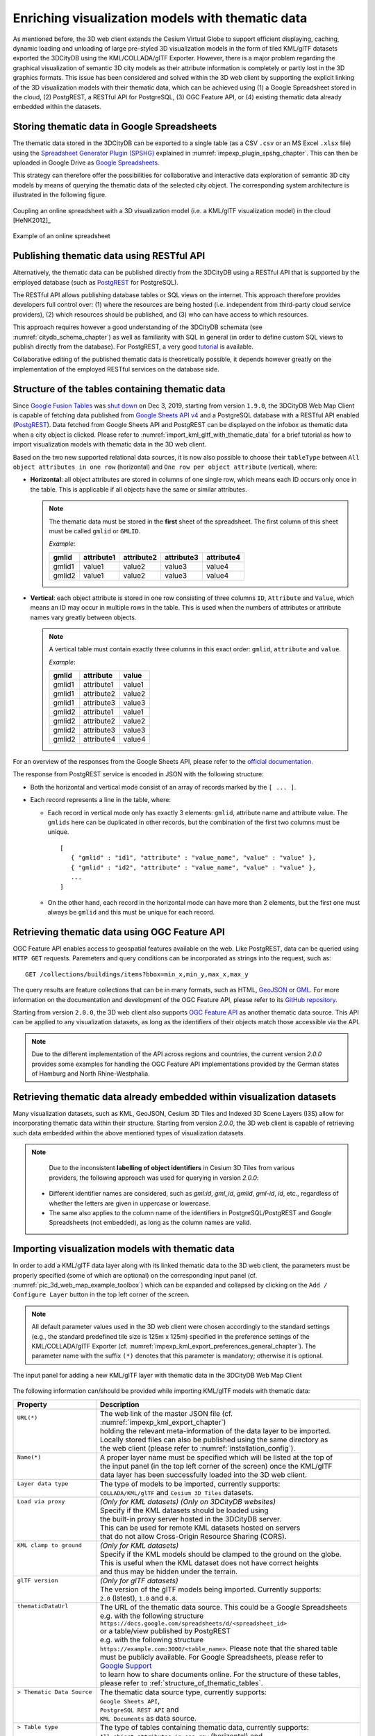 .. _enrich_thematic_data:

Enriching visualization models with thematic data 
-------------------------------------------------

As mentioned before, the 3D web client extends the Cesium Virtual Globe
to support efficient displaying, caching, dynamic loading and unloading
of large pre-styled 3D visualization models in the form of tiled
KML/glTF datasets exported the 3DCityDB using the KML/COLLADA/glTF
Exporter. However, there is a major problem regarding the graphical
visualization of semantic 3D city models as their attribute information
is completely or partly lost in the 3D graphics formats. This issue has
been considered and solved within the 3D web client by supporting the
explicit linking of the 3D visualization models with their thematic data,
which can be achieved using (1) a Google Spreadsheet stored in the cloud, 
(2) PostgREST, a RESTful API for PostgreSQL, (3) OGC Feature API, 
or (4) existing thematic data already embedded within the datasets.

Storing thematic data in Google Spreadsheets
~~~~~~~~~~~~~~~~~~~~~~~~~~~~~~~~~~~~~~~~~~~~

The thematic data stored in the 3DCityDB can be exported to a single
table (as a CSV ``.csv`` or an MS Excel ``.xlsx`` file) using the 
`Spreadsheet Generator Plugin (SPSHG) <https://github.com/3dcitydb/plugin-spreadsheet-generator>`_ 
explained in :numref:`impexp_plugin_spshg_chapter`.
This can then be uploaded in Google Drive as 
`Google Spreadsheets <https://docs.google.com/spreadsheets/>`_.

This strategy can therefore offer the
possibilities for collaborative and interactive data exploration of
semantic 3D city models by means of querying the thematic data of the
selected city object. The corresponding system architecture is
illustrated in the following figure.

.. figure:: /media/3d_web_map_overview.png
   :name: pic_3d_web_map_overview
   :align: center

   Coupling an online spreadsheet with a 3D visualization model
   (i.e. a KML/glTF visualization model) in the cloud [HeNK2012]_

.. figure:: /media/webmap_example_online_spreadsheet_fig.png
   :name: pic_3d_web_map_example_google_spreadsheet
   :align: center

   Example of an online spreadsheet

Publishing thematic data using RESTful API
~~~~~~~~~~~~~~~~~~~~~~~~~~~~~~~~~~~~~~~~~~

Alternatively, the thematic data can be published directly from the 3DCityDB
using a RESTful API that is supported by the employed database 
(such as `PostgREST <https://postgrest.org/en/stable/>`_ for PostgreSQL).

The RESTful API allows publishing database tables or SQL views on the internet.
This approach therefore provides developers full control over: 
(1) where the resources are being hosted (i.e. independent from third-party cloud service providers), 
(2) which resources should be published, and 
(3) who can have access to which resources. 

This approach requires however a good understanding of the 3DCityDB schemata 
(see :numref:`citydb_schema_chapter`) as well as familiarity with SQL in general 
(in order to define custom SQL views to publish directly from the database).
For PostgREST, a very good `tutorial <https://postgrest.org/en/stable/tutorials/tut0.html>`_ is available.

Collaborative editing of the published thematic data is theoretically possible, it depends however
greatly on the implementation of the employed RESTful services on the database side.

.. _structure_of_thematic_tables:

Structure of the tables containing thematic data
~~~~~~~~~~~~~~~~~~~~~~~~~~~~~~~~~~~~~~~~~~~~~~~~

Since `Google Fusion Tables <https://support.google.com/fusiontables/answer/2571232>`_
was `shut down <https://support.google.com/fusiontables/answer/9185417?hl=en>`_ 
on Dec 3, 2019, starting from version ``1.9.0``, 
the 3DCityDB Web Map Client is capable of fetching data published from 
`Google Sheets API v4 <https://developers.google.com/sheets/api>`_ 
and a PostgreSQL database with a RESTful API enabled (`PostgREST <https://postgrest.org/en/stable/>`_). 
Data fetched from Google Sheets API and PostgREST can be displayed on the infobox 
as thematic data when a city object is clicked. 
Please refer to :numref:`import_kml_gltf_with_thematic_data` for a brief tutorial 
as how to import visualization models with thematic data in the 3D web client.

Based on the two new supported relational data sources, 
it is now also possible to choose their ``tableType`` 
between ``All object attributes in one row`` (horizontal) 
and ``One row per object attribute`` (vertical), where:
    
- **Horizontal**: all object attributes are stored in columns of one single row, 
  which means each ID occurs only once in the table. 
  This is applicable if all objects have the same or similar attributes.
    
  .. note:: 
     The thematic data must be stored in the **first** sheet of the spreadsheet. 
     The first column of this sheet must be called ``gmlid`` or ``GMLID``.

     *Example*:

     +-----------+----------------+----------------+----------------+----------------+
     | **gmlid** | **attribute1** | **attribute2** | **attribute3** | **attribute4** |
     +-----------+----------------+----------------+----------------+----------------+
     | gmlid1    | value1         | value2         | value3         | value4         |
     +-----------+----------------+----------------+----------------+----------------+
     | gmlid2    | value1         | value2         | value3         | value4         |
     +-----------+----------------+----------------+----------------+----------------+
      
- **Vertical**: each object attribute is stored in one row consisting 
  of three columns ``ID``, ``Attribute`` and ``Value``, 
  which means an ID may occur in multiple rows in the table.
  This is used when the numbers of attributes or attribute names 
  vary greatly between objects.

  .. note::
     A vertical table must contain exactly three columns 
     in this exact order: ``gmlid``, ``attribute`` and ``value``. 

     *Example*:
     
     +------------+---------------+-----------+
     | **gmlid**  | **attribute** | **value** |
     +------------+---------------+-----------+
     | gmlid1     | attribute1    | value1    |
     +------------+---------------+-----------+
     | gmlid1     | attribute2    | value2    |
     +------------+---------------+-----------+
     | gmlid1     | attribute3    | value3    |
     +------------+---------------+-----------+
     | gmlid2     | attribute1    | value1    |
     +------------+---------------+-----------+
     | gmlid2     | attribute2    | value2    |
     +------------+---------------+-----------+
     | gmlid2     | attribute3    | value3    |
     +------------+---------------+-----------+
     | gmlid2     | attribute4    | value4    |
     +------------+---------------+-----------+
        

For an overview of the responses from the Google Sheets API, 
please refer to the `official documentation <https://developers.google.com/sheets/api/reference/rest/v4/spreadsheets/response>`_.

The response from PostgREST service is encoded in JSON with the following structure:

-  Both the horizontal and vertical mode consist of an array of records marked by the ``[ ... ]``. 
  
-  Each record represents a line in the table, where:
  
   -  Each record in vertical mode only has exactly 3 elements: 
      ``gmlid``, attribute name and attribute value. 
      The ``gmlids`` here can be duplicated in other records, 
      but the combination of the first two columns must be unique.
      ::

         [
            { "gmlid" : "id1", "attribute" : "value_name", "value" : "value" },
            { "gmlid" : "id2", "attribute" : "value_name", "value" : "value" },
            ...
         ]
      
   -  On the other hand, each record in the horizontal mode 
      can have more than 2 elements, but the first one must always be ``gmlid`` 
      and this must be unique for each record.

..
   Similar to the structure of a database table, the first row of the
   online spreadsheet defines the attribute names, and the further rows
   store the respective attribute values for each 3D object. The logical
   links between the 3D models and the respective rows are established via
   a specific column within the spreadsheet, namely the ``GMLID`` column, which
   contains the unique identifiers of the 3D objects. Each further column
   is used to represent one attribute of the 3D object. By using the freely
   available Google Drive application, all users having access to the
   online spreadsheet are able to edit it, for example to modify attribute
   values or insert new attribute fields, in order to keep the contents
   up-to-date without affecting the original (possibly official) 3D city
   model. Besides, such a detachment of the thematic data from the 3D
   visualization models also has the advantage that any update of thematic
   contents can exclusively take place within the online spreadsheet and
   therefore does not require exporting and deploying the 3D visualization
   models again.

Retrieving thematic data using OGC Feature API
~~~~~~~~~~~~~~~~~~~~~~~~~~~~~~~~~~~~~~~~~~~~~~

OGC Feature API enables access to geospatial features 
available on the web. Like PostgREST, data can be queried using 
``HTTP GET`` requests. Paremeters and query conditions can be incorporated 
as strings into the request, such as:
::
   GET /collections/buildings/items?bbox=min_x,min_y,max_x,max_y

The query results are feature collections 
that can be in many formats, such as HTML, `GeoJSON <https://geojson.org/>`_ 
or `GML <https://www.ogc.org/standard/gml>`_. 
For more information on the documentation and development of the
OGC Feature API, please refer to its `GitHub repository <https://github.com/opengeospatial/ogcapi-features>`_.

Starting from version ``2.0.0``, the 3D web client also supports `OGC Feature API <https://ogcapi.ogc.org/features/>`_
as another thematic data source. This API can be applied to any visualization 
datasets, as long as the identifiers of their objects match those accessible 
via the API.

.. note::
   Due to the different implementation of the API across regions and countries, 
   the current version `2.0.0` provides some examples for handling the OGC Feature API 
   implementations provided by the German states of Hamburg and North Rhine-Westphalia.

Retrieving thematic data already embedded within visualization datasets
~~~~~~~~~~~~~~~~~~~~~~~~~~~~~~~~~~~~~~~~~~~~~~~~~~~~~~~~~~~~~~~~~~~~~~~

Many visualization datasets, such as KML, GeoJSON, Cesium 3D Tiles and 
Indexed 3D Scene Layers (I3S) allow for incorporating thematic data 
within their structure. Starting from version `2.0.0`, the 3D web client 
is capable of retrieving such data embedded within the above mentioned
types of visualization datasets.

.. note::
   Due to the inconsistent **labelling of object identifiers** in Cesium 3D Tiles 
   from various providers, the following approach was used for querying in version `2.0.0`:
  * Different identifier names are considered, 
    such as `gml:id`, `gml_id`, `gmlid`, `gml-id`, `id`, etc., 
    regardless of whether the letters are given in uppercase or lowercase.
  * The same also applies to the column name of the identifiers in PostgreSQL/PostgREST 
    and Google Spreadsheets (not embedded), as long as the column names are valid.

.. _import_kml_gltf_with_thematic_data:

Importing visualization models with thematic data
~~~~~~~~~~~~~~~~~~~~~~~~~~~~~~~~~~~~~~~~~~~~~~~~~

In order to add a KML/glTF data layer along with its linked thematic data 
to the 3D web client, the parameters must be properly
specified (some of which are optional) on the corresponding input panel
(cf. :numref:`pic_3d_web_map_example_toolbox`) which can be expanded and collapsed by clicking on
the ``Add / Configure Layer`` button in the top left corner of the screen.

.. note::
   All default parameter values used in the 3D web client were
   chosen accordingly to the standard settings (e.g., the standard
   predefined tile size is 125m x 125m) specified in the preference
   settings of the KML/COLLADA/glTF Exporter
   (cf. :numref:`impexp_kml_export_preferences_general_chapter`). The
   parameter name with the suffix ``(*)`` denotes that this parameter is
   mandatory; otherwise it is optional.

.. figure:: /media/3d_web_map_toolbox.png
   :name: pic_3d_web_map_example_toolbox
   :align: center

   The input panel for adding a new KML/glTF layer with thematic data in the 3DCityDB Web Map Client

The following information can/should be provided 
while importing KML/glTF models with thematic data:

+-----------------------------+---------------------------------------------------------------------------------+
| **Property**                | **Description**                                                                 |
+-----------------------------+---------------------------------------------------------------------------------+
|| ``URL(*)``                 || The web link of the master JSON file (cf. :numref:`impexp_kml_export_chapter`) |
||                            || holding the relevant meta-information of the data layer to be imported.        |
||                            || Locally stored files can also be published using the same directory as         |
||                            || the web client (please refer to :numref:`installation_config`).                |
+-----------------------------+---------------------------------------------------------------------------------+
|| ``Name(*)``                || A proper layer name must be specified which will be listed at the top of       |
||                            || the input panel (in the top left corner of the screen) once the KML/glTF       |
||                            || data layer has been successfully loaded into the 3D web client.                |
+-----------------------------+---------------------------------------------------------------------------------+
|| ``Layer data type``        || The type of models to be imported, currently supports:                         |
||                            || ``COLLADA/KML/glTF`` and ``Cesium 3D Tiles`` datasets.                         |
+-----------------------------+---------------------------------------------------------------------------------+
|| ``Load via proxy``         || *(Only for KML datasets) (Only on 3DCityDB websites)*                          |
||                            || Specify if the KML datasets should be loaded using                             |
||                            || the built-in proxy server hosted in the 3DCityDB server.                       |
||                            || This can be used for remote KML datasets hosted on servers                     |
||                            || that do not allow Cross-Origin Resource Sharing (CORS).                        |
+-----------------------------+---------------------------------------------------------------------------------+
|| ``KML clamp to ground``    || *(Only for KML datasets)*                                                      |
||                            || Specify if the KML models should be clamped to the ground on the globe.        |
||                            || This is useful when the KML dataset does not have correct heights              |
||                            || and thus may be hidden under the terrain.                                      |
+-----------------------------+---------------------------------------------------------------------------------+
|| ``glTF version``           || *(Only for glTF datasets)*                                                     |
||                            || The version of the glTF models being imported. Currently supports:             |
||                            || ``2.0`` (latest), ``1.0`` and ``0.8``.                                         |
+-----------------------------+---------------------------------------------------------------------------------+
|| ``thematicDataUrl``        || The URL of the thematic data source. This could be a Google Spreadsheets       |
||                            || e.g. with the following structure                                              |
||                            || ``https://docs.google.com/spreadsheets/d/<spreadsheet_id>``                    |
||                            || or a table/view published by PostgREST                                         |
||                            || e.g. with the following structure                                              |
||                            || ``https://example.com:3000/<table_name>``. Please note that the shared table   |
||                            || must be publicly available. For Google Spreadsheets, please refer to           |
||                            || `Google Support <https://support.google.com/docs/answer/9331169?hl=en#6.1>`_   |
||                            || to learn how to share documents online. For the structure of these tables,     |
||                            || please refer to :ref:`structure_of_thematic_tables`.                           |
+-----------------------------+---------------------------------------------------------------------------------+
|| ``> Thematic Data Source`` || The thematic data source type, currently supports:                             |
||                            || ``Google Sheets API``,                                                         |
||                            || ``PostgreSQL REST API`` and                                                    |
||                            || ``KML Documents`` as data source.                                              |
+-----------------------------+---------------------------------------------------------------------------------+
|| ``> Table type``           || The type of tables containing thematic data, currently supports:               |
||                            || ``All object attributes in one row`` (horizontal) and                          |
||                            || ``One row per object attribute`` (vertical).                                   |
+-----------------------------+---------------------------------------------------------------------------------+
|| ``cityobjectsJsonUrl``     || The URL of the JSON file which can be generated automatically by using the     |
||                            || KML/COLLADA/glTF Exporter                                                      |
||                            || (cf. :numref:`impexp_kml_export_preferences_general_chapter`).                 |
||                            || For more information please refer to explantation below this table.            |
+-----------------------------+---------------------------------------------------------------------------------+
|| ``minLodPixels`` and       || The minimum and maximum limit of the visibility range for each data layer      |
|| ``maxLodPixels``           || to control the dynamic loading and unloading of the data tiles.                |
||                            || For more information please refer to explantation below this table.            |
+-----------------------------+---------------------------------------------------------------------------------+
|| ``maxCountOfVisibleTiles`` || The maximum number of allowed visible data tiles.                              |
||                            || For more information please refer to explantation below this table.            |
+-----------------------------+---------------------------------------------------------------------------------+
|| ``maxCountOfVisibleTiles`` || The maximum allowable cache size expressed as a number of data tiles.          |
||                            || For more information please refer to explantation below this table.            |
+-----------------------------+---------------------------------------------------------------------------------+

-  **More details on** ``cityobjectsJsonUrl``: 
   This JSON file contains a list of GMLIDs of all 3D objects which were exported
   and might be distributed over different tiles.
   For every 3D object, it is also stored in which tile it is contained
   together with its envelope represented using a bounding box in WGS84 lat/lon.
   These location information can be used to search for a certain 3D object
   with the help of the Geocoder widget (the lupe symbol in the top right corner
   of the screen), which has been extended to support a specific geocoding
   process performed in the following manner:
   In the input field, either a GMLID of a 3D object or an address can be entered.
   If an object with the given GMLID is found in the JSON file, the camera
   perspective will be adjusted to look at the center point of the 3D object
   with a proper oblique view. If not, the search engine
   `Nominatim <https://nominatim.openstreetmap.org/ui/about.html>`_
   for `OpenStreetMap <https://www.openstreetmap.org/>`_ shall be used
   and the map view will be adjusted to the returned location and bounding box.

-  **More details on** ``minLodPixels`` **and** ``maxLodPixels``:
   The maximum visibility range can start at ``0`` and end at an infinite value
   expressed as ``-1``. Optionally, the user can directly specify the two parameter
   values within the 3D web client. Otherwise, the parameter values will be
   achieved from the master JSON file, which also contains the parameters
   ``minLodPixels`` and ``maxLodPixels`` and their values which have been specified
   using the KML/COLLADA/glTF Exporter before performing the export process.

   With these two parameters, the 3D web client implements the so-called
   *Level of Details* (LoD) concept which is a common solution being used
   in 3D computer graphics and GIS (e.g. KML NetworkLinks) for efficient
   streaming and rendering of tiled datasets. According to the LoD concept,
   the data tiles with higher resolution should be loaded and visualized
   when the observer is viewing them from a short distance. When data tiles
   are far away from the observer, the data tiles with higher resolution
   should be substituted by the data tiles with lower resolution. In order
   to realize this LoD concept in the 3D web client, each data tile which
   is being intersected with the current view frustum will be projected
   onto the screen while navigating the Earth map. Subsequently, the
   diagonal length of the projected area on the screen will be calculated
   by the 3D web client to determine whether the respective data tile
   should be loaded or unloaded. If the diagonal length is greater than
   ``minLodPixels`` and less than ``maxLodPixels``, the respective data tile
   will be loaded and displayed; otherwise it will be hidden from display
   and unloaded. Of course, all data tiles lying outside of the view
   frustum are unloaded and invisible anyway.

   .. figure:: /media/webmap_determination_tile_loading_fig.png
      :name: pic_3d_web_map_example_tilesize
      :align: center

      Efficient determination of which data tiles should be loaded
      according to the user-defined visibility range in screen pixel

-  **More details on** ``maxCountOfVisibleTiles``:
   Loading massive amounts of data tiles often result in poor performance
   of the 3D web client or even memory overload of the web browser. This
   could happen when, for example, the visibility range (determined by the
   parameters ``minLodPixels`` and ``maxLodPixels``) starts at a very small
   value and ends at an infinite size. In this case, each data tile will
   always be visualized even though it only takes up a very small screen
   space. This issue can be avoided by a proper setting of the parameter
   ``maxCountOfVisibleTiles``. When this limit is reached, any additional data
   tiles that are farthest away from the camera will not be shown,
   regardless the size of screen space they occupy. Per default, this
   parameter receives a value of 200, which is appropriate in most use
   cases. However, depending on data volume of each tile and the hardware
   you use, this parameter value has to be adjusted by means of practical
   tests.

-  **More details on** ``maxSizeOfCachedTiles``:
   As mentioned before, the 3D web client implements a caching mechanism
   allowing for high-speed reloading of those data tiles that have been
   loaded before and which are stored in the memory of the web browser. In
   order to prevent memory overload, the parameter ``maxSizeOfCachedTiles``
   can be applied. With this parameter, the 3D web client
   implements the so-called *Least Recently Used* (LRU) algorithm which is
   a caching strategy being widely used in many computer systems. According
   to this caching algorithm, newly loaded data tiles will be successively
   put into the cache. When the cache size limit is reached, the 3D web
   client will remove the least recently visualized data tiles from the
   cache. By default, the value of this parameter is set to ``200`` and can of
   course be increased to achieve a better viewing experience depending on
   the hardware you use.

**Usage example**

In this example, a tiled KML/glTF dataset of
buildings in the Manhattan district of New York City (NYC) will be
visualized on the 3D web client. This dataset is derived from the
semantic 3D city model of `New York City (NYC)
<https://www.lrg.tum.de/gis/projekte/new-york-city-3d/>`_ which has been
created by the Chair of Geoinformatics at Technical University of Munich
on the basis of datasets provided by the
`NYC Open Data Portal <https://nycopendata.socrata.com/>`_. 

The following parameter values should be entered into the corresponding
input fields:

+---------------------------------+------------------------------------------------------------------------------------------------------------------------------------------------------+
| ``url``                         | http://www.3dcitydb.net/3dcitydb/fileadmin/public/3dwebclientprojects/NYC-Model-20170501/Building_gltf/Building_gltf_collada_MasterJSON.json         |
+---------------------------------+------------------------------------------------------------------------------------------------------------------------------------------------------+
| ``name``                        | Buildings                                                                                                                                            |
+---------------------------------+------------------------------------------------------------------------------------------------------------------------------------------------------+
| ``Layer data type``             | COLLADA/KML/glTF                                                                                                                                     |
+---------------------------------+------------------------------------------------------------------------------------------------------------------------------------------------------+
| ``glTF version``                | 1.0                                                                                                                                                  |
+---------------------------------+------------------------------------------------------------------------------------------------------------------------------------------------------+
| ``thematicDataUrl``             | https://docs.google.com/spreadsheets/d/1DbkMUSYW_YlE48MUxH5fak56uaCL8QXNrBgEr0gfuCY                                                                  |
+---------------------------------+------------------------------------------------------------------------------------------------------------------------------------------------------+
| ``> Thematiic Data Source``     | Google Sheets API                                                                                                                                    |
+---------------------------------+------------------------------------------------------------------------------------------------------------------------------------------------------+
| ``> Table Type``                | All object attributes in one row                                                                                                                     |
+---------------------------------+------------------------------------------------------------------------------------------------------------------------------------------------------+
| ``cityobjectsJsonUrl``          |                                                                                                                                                      |
+---------------------------------+------------------------------------------------------------------------------------------------------------------------------------------------------+
| ``minLodPixels``                | 125                                                                                                                                                  |
+---------------------------------+------------------------------------------------------------------------------------------------------------------------------------------------------+
| ``maxLodPixels``                | -1 or 1.7976931348623157e+308                                                                                                                        |
+---------------------------------+------------------------------------------------------------------------------------------------------------------------------------------------------+
| ``maxCountOfVisibleTiles``      | 200                                                                                                                                                  |
+---------------------------------+------------------------------------------------------------------------------------------------------------------------------------------------------+
| ``maxSizeOfCachedTiles``        | 200                                                                                                                                                  |
+---------------------------------+------------------------------------------------------------------------------------------------------------------------------------------------------+

After clicking on ``Add layer``, a data layer will be loaded into the 3D
web client and the corresponding layer name ``Buldings``
will be listed above the input panel. The Earth map can be zoomed to the
extent of the loaded data layer by double-clicking on the layer name.
The parameter values of the data layer (its radio button must be
activated) can be changed and applied at any time by clicking on the
``Save layer settings`` button.

.. figure:: /media/3d_web_client_demo_nyc.png
   :name: pic_3d_web_map_demo_nyc
   :align: center

   Screenshot showing how to add a new KML/glTF data layer into
   the 3D web client

Users are also able to control the visibility of the selected data
layers by deactivating the checkbox in front of the layer's name
or clicking on the ``Remove selected layer`` button to completely 
remove the layer from the 3D web client.
